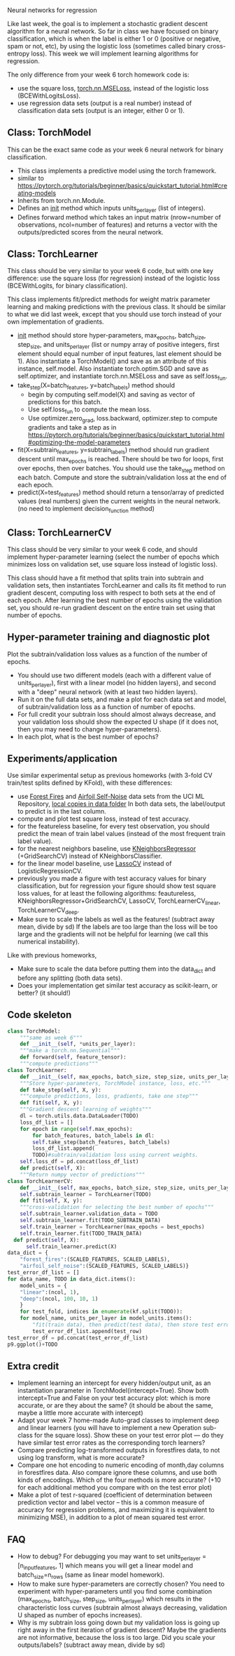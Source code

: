 Neural networks for regression

Like last week, the goal is to implement a stochastic gradient descent
algorithm for a neural network. So far in class we have focused on
binary classification, which is when the label is either 1 or 0
(positive or negative, spam or not, etc), by using the logistic loss
(sometimes called binary cross-entropy loss). This week we will
implement learning algorithms for regression.

The only difference from your week 6 torch homework code is:
- use the square loss, [[https://pytorch.org/docs/stable/generated/torch.nn.MSELoss.html#torch.nn.MSELoss][torch.nn.MSELoss]], instead of the logistic loss
  (BCEWithLogitsLoss).
- use regression data sets (output is a real number) instead of
  classification data sets (output is an integer, either 0 or 1).

** Class: TorchModel

This can be the exact same code as your week 6 neural network for
binary classification.

- This class implements a predictive model using the torch framework.
- similar to https://pytorch.org/tutorials/beginner/basics/quickstart_tutorial.html#creating-models
- Inherits from torch.nn.Module.
- Defines an __init__ method which inputs units_per_layer (list of
  integers).
- Defines forward method which takes an input matrix (nrow=number of
  observations, ncol=number of features) and returns a vector with the
  outputs/predicted scores from the neural network.

** Class: TorchLearner

This class should be very similar to your week 6 code, but with one
key difference: use the square loss (for regression) instead of the
logistic loss (BCEWithLogits, for binary classification).

This class implements fit/predict methods for weight matrix parameter
learning and making predictions with the previous class. It should be
similar to what we did last week, except that you should use torch
instead of your own implementation of gradients.

- __init__ method should store hyper-parameters, max_epochs,
  batch_size, step_size, and units_per_layer (list or numpy array of
  positive integers, first element should equal number of input
  features, last element should be 1). Also instantiate a
  TorchModel() and save as an attribute of this instance,
  self.model. Also instantiate torch.optim.SGD and save as
  self.optimizer, and instantiate torch.nn.MSELoss and save
  as self.loss_fun.
- take_step(X=batch_features, y=batch_labels) method should
  - begin by computing self.model(X) and saving as vector of
    predictions for this batch.
  - Use self.loss_fun to compute the mean loss.
  - Use optimizer.zero_grad, loss.backward, optimizer.step to compute
    gradients and take a step as in
    https://pytorch.org/tutorials/beginner/basics/quickstart_tutorial.html#optimizing-the-model-parameters
- fit(X=subtrain_features, y=subtrain_labels) method should run
  gradient descent until max_epochs is reached. There should be two
  for loops, first over epochs, then over batches. You should use the
  take_step method on each batch. Compute and store the
  subtrain/validation loss at the end of each epoch.
- predict(X=test_features) method should return a tensor/array of
  predicted values (real numbers) given the current weights in the
  neural network. (no need to implement decision_function method)

** Class: TorchLearnerCV

This class should be very similar to your week 6 code, and should
implement hyper-parameter learning (select the number of epochs which
minimizes loss on validation set, use square loss instead of
logistic loss).

This class should have a fit method that splits train into subtrain
and validation sets, then instantiates TorchLearner and calls its fit
method to run gradient descent, computing loss with respect to both
sets at the end of each epoch.  After learning the best number of
epochs using the validation set, you should re-run gradient descent on
the entire train set using that number of epochs.

** Hyper-parameter training and diagnostic plot

Plot the subtrain/validation loss values as a function of the number
of epochs.
- You should use two different models (each with a different value of
  units_per_layer), first with a linear model (no hidden layers), and
  second with a "deep" neural network (with at least two hidden
  layers).
- Run it on the full data sets, and make a plot for each data set and
  model, of subtrain/validation loss as a function of number of
  epochs.
- For full credit your subtrain loss should almost always decrease,
  and your validation loss should show the expected U shape (if it
  does not, then you may need to change hyper-parameters).
- In each plot, what is the best number of epochs?

** Experiments/application

Use similar experimental setup as previous homeworks (with 3-fold CV
train/test splits defined by KFold), with these differences:
- use [[https://archive.ics.uci.edu/dataset/162/forest+fires][Forest Fires]] and [[https://archive.ics.uci.edu/dataset/291/airfoil+self+noise][Airfoil Self-Noise]] data sets from the UCI ML
  Repository, [[file:../data/][local copies in data folder]] In both data sets, the
  label/output to predict is in the last column.
- compute and plot test square loss, instead of test accuracy.
- for the featureless baseline, for every test observation, you should
  predict the mean of train label values (instead of the most frequent
  train label value).
- for the nearest neighbors baseline, use [[https://scikit-learn.org/stable/modules/neighbors.html#regression][KNeighborsRegressor]]
  (+GridSearchCV) instead of KNeighborsClassifier.
- for the linear model baseline, use [[https://scikit-learn.org/stable/modules/generated/sklearn.linear_model.LassoCV.html?highlight=lassocv#sklearn.linear_model.LassoCV][LassoCV]] instead of
  LogisticRegressionCV.
- previously you made a figure with test accuracy values for binary
  classification, but for regression your figure should show test
  square loss values, for at least the following algorithms:
  feautureless, KNeighborsRegressor+GridSearchCV, LassoCV,
  TorchLearnerCV_linear, TorchLearnerCV_deep.
- Make sure to scale the labels as well as the features! (subtract
  away mean, divide by sd) If the labels are too large than the loss
  will be too large and the gradients will not be helpful for learning
  (we call this numerical instability).

Like with previous homeworks,
- Make sure to scale the data before putting them into the data_dict
  and before any splitting (both data sets).
- Does your implementation get similar test accuracy as scikit-learn,
  or better?  (it should!)

** Code skeleton

#+begin_src python
  class TorchModel:
      """same as week 6"""
      def __init__(self, *units_per_layer):
	  """make a torch.nn.Sequential"""
      def forward(self, feature_tensor):
	  """compute predictions"""
  class TorchLearner:
      def __init__(self, max_epochs, batch_size, step_size, units_per_layer):
	  """Store hyper-parameters, TorchModel instance, loss, etc."""
      def take_step(self, X, y):
	  """compute predictions, loss, gradients, take one step"""
      def fit(self, X, y):
	  """Gradient descent learning of weights"""
	  dl = torch.utils.data.DataLoader(TODO)
	  loss_df_list = []
	  for epoch in range(self.max_epochs):
	      for batch_features, batch_labels in dl:
		  self.take_step(batch_features, batch_labels)
	      loss_df_list.append(
		  TODO)#subtrain/validation loss using current weights.
	  self.loss_df = pd.concat(loss_df_list)
      def predict(self, X):
	  """Return numpy vector of predictions"""
  class TorchLearnerCV:
      def __init__(self, max_epochs, batch_size, step_size, units_per_layer):
	  self.subtrain_learner = TorchLearner(TODO)
      def fit(self, X, y):
	  """cross-validation for selecting the best number of epochs"""
	  self.subtrain_learner.validation_data = TODO
	  self.subtrain_learner.fit(TODO_SUBTRAIN_DATA)
	  self.train_learner = TorchLearner(max_epochs = best_epochs)
	  self.train_learner.fit(TODO_TRAIN_DATA)
	def predict(self, X):
	    self.train_learner.predict(X)
  data_dict = {
      "forest_fires":(SCALED_FEATURES, SCALED_LABELS),
      "airfoil_self_noise":(SCALED_FEATURES, SCALED_LABELS)}
  test_error_df_list = []
  for data_name, TODO in data_dict.items():
      model_units = {
	  "linear":(ncol, 1),
	  "deep":(ncol, 100, 10, 1)
	  }
      for test_fold, indices in enumerate(kf.split(TODO)):
	  for model_name, units_per_layer in model_units.items():
	      "fit(train data), then predict(test data), then store test error"
	      test_error_df_list.append(test_row)
  test_error_df = pd.concat(test_error_df_list)
  p9.ggplot()+TODO
#+end_src

** Extra credit

- Implement learning an intercept for every hidden/output unit, as an
  instantiation parameter in TorchModel(intercept=True). Show both
  intercept=True and False on your test accuracy plot: which is more
  accurate, or are they about the same? (it should be about the same,
  maybe a little more accurate with intercept)
- Adapt your week 7 home-made Auto-grad classes to implement deep and
  linear learners (you will have to implement a new Operation
  sub-class for the square loss). Show these on your test error plot
  --- do they have similar test error rates as the corresponding torch
  learners?
- Compare predicting log-transformed outputs in forestfires data, to
  not using log transform, what is more accurate?
- Compare one hot encoding to numeric encoding of month,day columns in
  forestfires data. Also compare ignore these columns, and use both
  kinds of encodings. Which of the four methods is more accurate? (+10
  for each additional method you compare with on the test error plot)
- Make a plot of test r-squared (coefficient of determination between
  prediction vector and label vector -- this is a common measure of
  accuracy for regression problems, and maximizing it is equivalent to
  minimizing MSE), in addition to a plot of mean squared test error.
  
** FAQ

- How to debug? For debugging you may want to set units_per_layer =
  [n_input_features, 1] which means you will get a linear model and
  batch_size=n_rows (same as linear model homework).
- How to make sure hyper-parameters are correctly chosen? You need to
  experiment with hyper-parameters until you find some combination
  (max_epochs, batch_size, step_size, units_per_layer) which results
  in the characteristic loss curves (subtrain almost always
  decreasing, validation U shaped as number of epochs increases).
- Why is my subtrain loss going down but my validation loss is going
  up right away in the first iteration of gradient descent? Maybe the
  gradients are not informative, because the loss is too large. Did
  you scale your outputs/labels? (subtract away mean, divide by sd)
